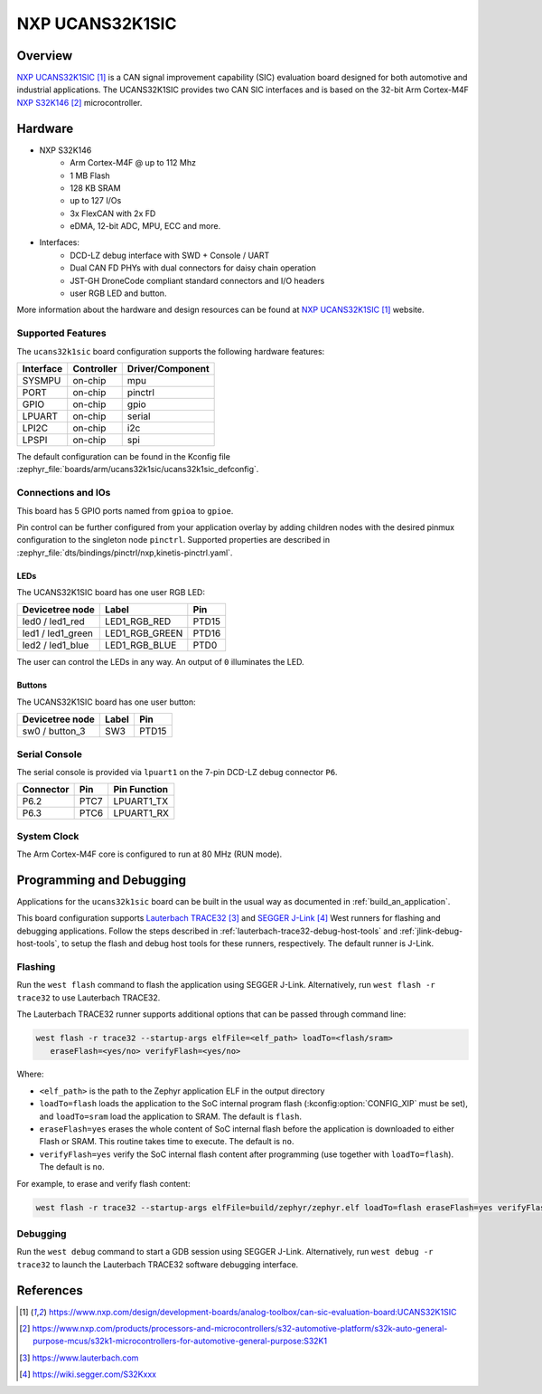 .. _ucans32k1sic:

NXP UCANS32K1SIC
################

Overview
********

`NXP UCANS32K1SIC`_ is a CAN signal improvement capability (SIC) evaluation
board designed for both automotive and industrial applications. The UCANS32K1SIC
provides two CAN SIC interfaces and is based on the 32-bit Arm Cortex-M4F
`NXP S32K146`_ microcontroller.

.. image:: img/ucans32k1sic_top.webp
     :align: center
     :alt: NXP UCANS32K1SIC (TOP)

Hardware
********

- NXP S32K146
    - Arm Cortex-M4F @ up to 112 Mhz
    - 1 MB Flash
    - 128 KB SRAM
    - up to 127 I/Os
    - 3x FlexCAN with 2x FD
    - eDMA, 12-bit ADC, MPU, ECC and more.

- Interfaces:
    - DCD-LZ debug interface with SWD + Console / UART
    - Dual CAN FD PHYs with dual connectors for daisy chain operation
    - JST-GH DroneCode compliant standard connectors and I/O headers
    - user RGB LED and button.

More information about the hardware and design resources can be found at
`NXP UCANS32K1SIC`_ website.

Supported Features
==================

The ``ucans32k1sic`` board configuration supports the following hardware features:

============  ==========  ================================
Interface     Controller  Driver/Component
============  ==========  ================================
SYSMPU        on-chip     mpu
PORT          on-chip     pinctrl
GPIO          on-chip     gpio
LPUART        on-chip     serial
LPI2C         on-chip     i2c
LPSPI         on-chip     spi
============  ==========  ================================

The default configuration can be found in the Kconfig file
:zephyr_file:`boards/arm/ucans32k1sic/ucans32k1sic_defconfig`.

Connections and IOs
===================

This board has 5 GPIO ports named from ``gpioa`` to ``gpioe``.

Pin control can be further configured from your application overlay by adding
children nodes with the desired pinmux configuration to the singleton node
``pinctrl``. Supported properties are described in
:zephyr_file:`dts/bindings/pinctrl/nxp,kinetis-pinctrl.yaml`.

LEDs
----

The UCANS32K1SIC board has one user RGB LED:

=======================  ==============  =====
Devicetree node          Label           Pin
=======================  ==============  =====
led0 / led1_red          LED1_RGB_RED    PTD15
led1 / led1_green        LED1_RGB_GREEN  PTD16
led2 / led1_blue         LED1_RGB_BLUE   PTD0
=======================  ==============  =====

The user can control the LEDs in any way. An output of ``0`` illuminates the LED.

Buttons
-------

The UCANS32K1SIC board has one user button:

=======================  ==============  =====
Devicetree node          Label           Pin
=======================  ==============  =====
sw0 / button_3           SW3             PTD15
=======================  ==============  =====

Serial Console
==============

The serial console is provided via ``lpuart1`` on the 7-pin DCD-LZ debug
connector ``P6``.

=========  =====  ============
Connector  Pin    Pin Function
=========  =====  ============
P6.2       PTC7   LPUART1_TX
P6.3       PTC6   LPUART1_RX
=========  =====  ============

System Clock
============

The Arm Cortex-M4F core is configured to run at 80 MHz (RUN mode).

Programming and Debugging
*************************

Applications for the ``ucans32k1sic`` board can be built in the usual way as
documented in :ref:`build_an_application`.

This board configuration supports `Lauterbach TRACE32`_ and `SEGGER J-Link`_
West runners for flashing and debugging applications. Follow the steps described
in :ref:`lauterbach-trace32-debug-host-tools` and :ref:`jlink-debug-host-tools`,
to setup the flash and debug host tools for these runners, respectively. The
default runner is J-Link.

Flashing
========

Run the ``west flash`` command to flash the application using SEGGER J-Link.
Alternatively, run ``west flash -r trace32`` to use Lauterbach TRACE32.

The Lauterbach TRACE32 runner supports additional options that can be passed
through command line:

.. code-block:: console

   west flash -r trace32 --startup-args elfFile=<elf_path> loadTo=<flash/sram>
      eraseFlash=<yes/no> verifyFlash=<yes/no>

Where:

- ``<elf_path>`` is the path to the Zephyr application ELF in the output
  directory
- ``loadTo=flash`` loads the application to the SoC internal program flash
  (:kconfig:option:`CONFIG_XIP` must be set), and ``loadTo=sram`` load the
  application to SRAM. The default is ``flash``.
- ``eraseFlash=yes`` erases the whole content of SoC internal flash before the
  application is downloaded to either Flash or SRAM. This routine takes time to
  execute. The default is ``no``.
- ``verifyFlash=yes`` verify the SoC internal flash content after programming
  (use together with ``loadTo=flash``). The default is ``no``.

For example, to erase and verify flash content:

.. code-block:: console

   west flash -r trace32 --startup-args elfFile=build/zephyr/zephyr.elf loadTo=flash eraseFlash=yes verifyFlash=yes

Debugging
=========

Run the ``west debug`` command to start a GDB session using SEGGER J-Link.
Alternatively, run ``west debug -r trace32`` to launch the Lauterbach TRACE32
software debugging interface.

References
**********

.. target-notes::

.. _NXP UCANS32K1SIC:
   https://www.nxp.com/design/development-boards/analog-toolbox/can-sic-evaluation-board:UCANS32K1SIC

.. _NXP S32K146:
   https://www.nxp.com/products/processors-and-microcontrollers/s32-automotive-platform/s32k-auto-general-purpose-mcus/s32k1-microcontrollers-for-automotive-general-purpose:S32K1

.. _Lauterbach TRACE32:
   https://www.lauterbach.com

.. _SEGGER J-Link:
   https://wiki.segger.com/S32Kxxx
